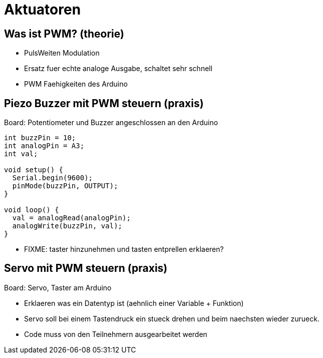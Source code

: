 = Aktuatoren

== Was ist PWM? (theorie)

  - PulsWeiten Modulation
  - Ersatz fuer echte analoge Ausgabe, schaltet sehr schnell
  - PWM Faehigkeiten des Arduino

== Piezo Buzzer mit PWM steuern (praxis)

Board: Potentiometer und Buzzer angeschlossen an den Arduino

[source,cplusplus,linenums]
----
int buzzPin = 10;
int analogPin = A3;
int val;

void setup() {
  Serial.begin(9600);
  pinMode(buzzPin, OUTPUT);
}

void loop() {
  val = analogRead(analogPin);
  analogWrite(buzzPin, val);
}
----

  - FIXME: taster hinzunehmen und tasten entprellen erklaeren?

== Servo mit PWM steuern (praxis)

Board: Servo, Taster am Arduino

  - Erklaeren was ein Datentyp ist (aehnlich einer Variable + Funktion)
  - Servo soll bei einem Tastendruck ein stueck drehen und beim naechsten wieder zurueck.
  - Code muss von den Teilnehmern ausgearbeitet werden
